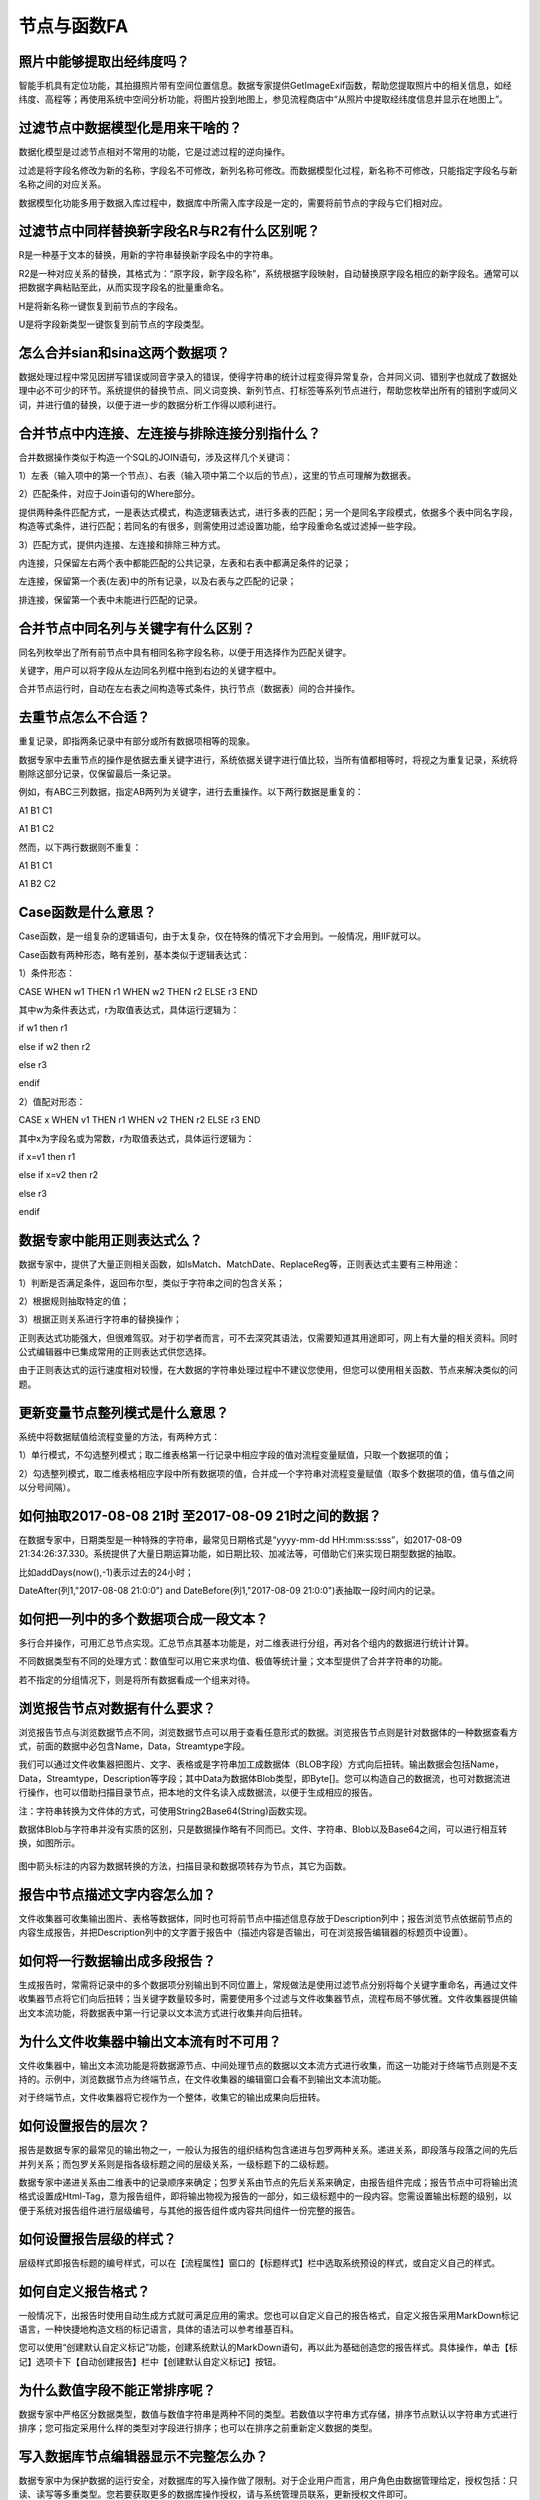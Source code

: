﻿.. _FA:

节点与函数FA
======================
照片中能够提取出经纬度吗？
-----------------
智能手机具有定位功能，其拍摄照片带有空间位置信息。数据专家提供GetImageExif函数，帮助您提取照片中的相关信息，如经纬度、高程等；再使用系统中空间分析功能，将图片投到地图上，参见流程商店中“从照片中提取经纬度信息并显示在地图上”。

过滤节点中数据模型化是用来干啥的？
-----------------
数据化模型是过滤节点相对不常用的功能，它是过滤过程的逆向操作。

过滤是将字段名修改为新的名称，字段名不可修改，新列名称可修改。而数据模型化过程，新名称不可修改，只能指定字段名与新名称之间的对应关系。

数据模型化功能多用于数据入库过程中，数据库中所需入库字段是一定的，需要将前节点的字段与它们相对应。

过滤节点中同样替换新字段名R与R2有什么区别呢？
-----------------
R是一种基于文本的替换，用新的字符串替换新字段名中的字符串。

R2是一种对应关系的替换，其格式为：“原字段，新字段名称”，系统根据字段映射，自动替换原字段名相应的新字段名。通常可以把数据字典粘贴至此，从而实现字段名的批量重命名。

H是将新名称一键恢复到前节点的字段名。

U是将字段新类型一键恢复到前节点的字段类型。

怎么合并sian和sina这两个数据项？ 
-----------------
数据处理过程中常见因拼写错误或同音字录入的错误，使得字符串的统计过程变得异常复杂，合并同义词、错别字也就成了数据处理中必不可少的环节。系统提供的替换节点、同义词变换、新列节点、打标签等系列节点进行，帮助您枚举出所有的错别字或同义词，并进行值的替换，以便于进一步的数据分析工作得以顺利进行。

合并节点中内连接、左连接与排除连接分别指什么？
-----------------
合并数据操作类似于构造一个SQL的JOIN语句，涉及这样几个关键词：

1）左表（输入项中的第一个节点）、右表（输入项中第二个以后的节点），这里的节点可理解为数据表。

2）匹配条件，对应于Join语句的Where部分。

提供两种条件匹配方式，一是表达式模式，构造逻辑表达式，进行多表的匹配；另一个是同名字段模式，依据多个表中同名字段，构造等式条件，进行匹配；若同名的有很多，则需使用过滤设置功能，给字段重命名或过滤掉一些字段。

3）匹配方式，提供内连接、左连接和排除三种方式。

内连接，只保留左右两个表中都能匹配的公共记录，左表和右表中都满足条件的记录；

左连接，保留第一个表(左表)中的所有记录，以及右表与之匹配的记录；

排连接，保留第一个表中未能进行匹配的记录。

合并节点中同名列与关键字有什么区别？
-----------------
同名列枚举出了所有前节点中具有相同名称字段名称，以便于用选择作为匹配关键字。

关键字，用户可以将字段从左边同名列框中拖到右边的关键字框中。

合并节点运行时，自动在左右表之间构造等式条件，执行节点（数据表）间的合并操作。

去重节点怎么不合适？
-----------------
重复记录，即指两条记录中有部分或所有数据项相等的现象。

数据专家中去重节点的操作是依据去重关键字进行，系统依据关键字进行值比较，当所有值都相等时，将视之为重复记录，系统将剔除这部分记录，仅保留最后一条记录。

例如，有ABC三列数据，指定AB两列为关键字，进行去重操作。以下两行数据是重复的：

A1 B1 C1

A1 B1 C2

然而，以下两行数据则不重复：

A1 B1 C1

A1 B2 C2

Case函数是什么意思？
-----------------
Case函数，是一组复杂的逻辑语句，由于太复杂，仅在特殊的情况下才会用到。一般情况，用IIF就可以。

Case函数有两种形态，略有差别，基本类似于逻辑表达式：

1）条件形态：

CASE WHEN w1 THEN r1 WHEN w2 THEN r2 ELSE r3 END

其中w为条件表达式，r为取值表达式，具体运行逻辑为：

if  w1  then  r1

else if  w2  then  r2

else  r3

endif

2）值配对形态：

CASE x WHEN v1 THEN r1 WHEN v2 THEN r2 ELSE r3 END

其中x为字段名或为常数，r为取值表达式，具体运行逻辑为：

if  x=v1  then  r1

else if  x=v2  then r2

else  r3

endif

数据专家中能用正则表达式么？
-----------------
数据专家中，提供了大量正则相关函数，如IsMatch、MatchDate、ReplaceReg等，正则表达式主要有三种用途：

1）判断是否满足条件，返回布尔型，类似于字符串之间的包含关系；

2）根据规则抽取特定的值；

3）根据正则关系进行字符串的替换操作；

正则表达式功能强大，但很难驾驭。对于初学者而言，可不去深究其语法，仅需要知道其用途即可，网上有大量的相关资料。同时公式编辑器中已集成常用的正则表达式供您选择。

由于正则表达式的运行速度相对较慢，在大数据的字符串处理过程中不建议您使用，但您可以使用相关函数、节点来解决类似的问题。

更新变量节点整列模式是什么意思？
-----------------
系统中将数据赋值给流程变量的方法，有两种方式：

1）单行模式，不勾选整列模式；取二维表格第一行记录中相应字段的值对流程变量赋值，只取一个数据项的值；

2）勾选整列模式，取二维表格相应字段中所有数据项的值，合并成一个字符串对流程变量赋值（取多个数据项的值，值与值之间以分号间隔）。

如何抽取2017-08-08 21时 至2017-08-09 21时之间的数据？
-----------------
在数据专家中，日期类型是一种特殊的字符串，最常见日期格式是“yyyy-mm-dd HH:mm:ss:sss”，如2017-08-09 21:34:26:37.330。系统提供了大量日期运算功能，如日期比较、加减法等，可借助它们来实现日期型数据的抽取。

比如addDays(now(),-1)表示过去的24小时；

DateAfter(列1,"2017-08-08 21:0:0") and DateBefore(列1,"2017-08-09 21:0:0")表抽取一段时间内的记录。

如何把一列中的多个数据项合成一段文本？
-----------------
多行合并操作，可用汇总节点实现。汇总节点其基本功能是，对二维表进行分组，再对各个组内的数据进行统计计算。

不同数据类型有不同的处理方式：数值型可以用它来求均值、极值等统计量；文本型提供了合并字符串的功能。

若不指定的分组情况下，则是将所有数据看成一个组来对待。

浏览报告节点对数据有什么要求？
-----------------
浏览报告节点与浏览数据节点不同，浏览数据节点可以用于查看任意形式的数据。浏览报告节点则是针对数据体的一种数据查看方式，前面的数据中必包含Name，Data，Streamtype字段。

我们可以通过文件收集器把图片、文字、表格或是字符串加工成数据体（BLOB字段）方式向后扭转。输出数据会包括Name，Data，Streamtype，Description等字段；其中Data为数据体Blob类型，即Byte[]。您可以构造自己的数据流，也可对数据流进行操作，也可以借助扫描目录节点，把本地的文件名读入成数据流，以便于生成相应的报告。

注：字符串转换为文件体的方式，可使用String2Base64(String)函数实现。

数据体Blob与字符串并没有实质的区别，只是数据操作略有不同而已。文件、字符串、Blob以及Base64之间，可以进行相互转换，如图所示。

.. figure:: images/functionNode13.png
     :align: center
     :figwidth: 100% 
     :name: plate
	 
图中箭头标注的内容为数据转换的方法，扫描目录和数据项转存为节点，其它为函数。

报告中节点描述文字内容怎么加？
-----------------
文件收集器可收集输出图片、表格等数据体，同时也可将前节点中描述信息存放于Description列中；报告浏览节点依据前节点的内容生成报告，并把Description列中的文字置于报告中（描述内容是否输出，可在浏览报告编辑器的标题页中设置）。

如何将一行数据输出成多段报告？
-----------------
生成报告时，常需将记录中的多个数据项分别输出到不同位置上，常规做法是使用过滤节点分别将每个关键字重命名，再通过文件收集器节点将它们向后扭转；当关键字数量较多时，需要使用多个过滤与文件收集器节点，流程布局不够优雅。文件收集器提供输出文本流功能，将数据表中第一行记录以文本流方式进行收集并向后扭转。

为什么文件收集器中输出文本流有时不可用？
-----------------
文件收集器中，输出文本流功能是将数据源节点、中间处理节点的数据以文本流方式进行收集，而这一功能对于终端节点则是不支持的。示例中，浏览数据节点为终端节点，在文件收集器的编辑窗口会看不到输出文本流功能。

对于终端节点，文件收集器将它视作为一个整体，收集它的输出成果向后扭转。

.. figure:: images/functionNode16_1.png
     :align: center
     :figwidth: 100% 
     :name: plate 
	 
.. figure:: images/functionNode16_2.png
     :align: center
     :figwidth: 100% 
     :name: plate 

	 
如何设置报告的层次？
-----------------
报告是数据专家的最常见的输出物之一，一般认为报告的组织结构包含递进与包罗两种关系。递进关系，即段落与段落之间的先后并列关系；而包罗关系则是指各级标题之间的层级关系，一级标题下的二级标题。

数据专家中递进关系由二维表中的记录顺序来确定；包罗关系由节点的先后关系来确定，由报告组件完成；报告节点中可将输出流格式设置成Html-Tag，意为报告组件，即将输出物视为报告的一部分，如三级标题中的一段内容。您需设置输出标题的级别，以便于系统对报告组件进行层级编号，与其他的报告组件或内容共同组件一份完整的报告。

如何设置报告层级的样式？
-----------------
层级样式即报告标题的编号样式，可以在【流程属性】窗口的【标题样式】栏中选取系统预设的样式，或自定义自己的样式。

如何自定义报告格式？
-----------------
一般情况下，出报告时使用自动生成方式就可满足应用的需求。您也可以自定义自己的报告格式，自定义报告采用MarkDown标记语言，一种快捷地构造文档的标记语言，具体的语法可以参考维基百科。

您可以使用“创建默认自定义标记”功能，创建系统默认的MarkDown语句，再以此为基础创造您的报告样式。具体操作，单击【标记】选项卡下【自动创建报告】栏中【创建默认自定义标记】按钮。

为什么数值字段不能正常排序呢？
-----------------
数据专家中严格区分数据类型，数值与数值字符串是两种不同的类型。若数值以字符串方式存储，排序节点默认以字符串方式进行排序；您可指定采用什么样的类型对字段进行排序；也可以在排序之前重新定义数据的类型。

写入数据库节点编辑器显示不完整怎么办？
-----------------
数据专家中为保护数据的运行安全，对数据库的写入操作做了限制。对于企业用户而言，用户角色由数据管理给定，授权包括：只读、读写等多重类型。您若要获取更多的数据库操作授权，请与系统管理员联系，更新授权文件即可。

访问不了MDB数据库怎么办？
-----------------
访问Access（mdb）数据库受Windows的底层限制，原因在于ODBC(微软数据访问接口)是32位的，而数据专家是64位，这两位之间不兼容。

图元在地图上定位不出来怎么办？
-----------------
坐标不一致，经纬度、横纵坐标整反了是空间分析中很常见错误，当把图元投影到地图上时，会出现黑屏、白屏或位置不对的现象。

在使用坐标时要特别注意经度与纬度的区分；中国范围内（经度：73~135，纬度3~53）可见经度为3位，纬度为2位。

在统一坐标时，使用投影变换节点，将高斯投影坐标向转换到WGS84变换，此时系统不严格区分横纵坐标，系统将自动区分中国范围内的高斯坐标（横坐标为8位，纵坐标为7位）。

为什么空间距离求不出来？
-----------------
数据专家中提供多个距离计算数，如CentroidDistance、DistanceByDegree、DistanceByMeter等，这些空间分析方法都基于WGS84坐标系统。因此，在空间分析时，需先将图元坐标进行投影变换，将其统一到经纬度（WGS84）上。

如何创建自定义空间数据源？
-----------------
空间数据源是一类特殊的数据格式，除了使用空间数据源节点加载数据之外，您还可以在地图上绘制图形（点、线、面），选择相关图元，使用【创建数据源节点】工具创建成空间数据源节点。具体参考流程商店中“入门11 自定义多边形数据源”流程。

什么叫获取地名对应的经纬度？
-----------------
这一应用在地理信息系统中，称之为正/逆地理编码（Geocoding）。

正向地理编码，将结构化地址数据（如：北京市海淀区上地十街十号）转换为对应坐标点（经纬度）；系统中对应于GetCoordinate函数；

逆向地理编码，将坐标点（经纬度）转换为对应位置信息（如所在行政区划，周边地标点分布）；系统中对应于GetAddress函数。

注GetCoordinate与GetAddress为在线函数，需要访问公网数据。

3DGIS节点运行结束后看不到结果怎么办？
-----------------
3DGIS数据展示是一种基于文件交换的数据展呈方法，系统将数据输出为KML文件，再把操作权交给Windows，由Windows调用本机软件打开KML文件进行浏览展示。KML是一种通用的标记语言，相关技术可是可以请教百度或Google。

您可以安装GoogleEarth软件在线查看KML文件；此外也可以安装Skline等专业软件作为KML的浏览器。

如何提升空间图元的展示效率？
-----------------
图元绘制需要耗费大量的系统资源，在输出报告过程中，受图幅限制，通常出现大量图元重置的现象。

数据专家中提供简化图元、平滑图元节点对线状、面装图元进行简化，减少曲线多边形构成点的个数。针对点图元提供密度聚类节点，通过空间聚类方式对点图元进行分组，再求取中心点减少点图元的个数。此外，也可以通过降低点图元经纬度精度，再进行汇总，减少点图元个数。

如何自动更新地理图的视域范围？
-----------------
地理图节点在出图时，输出视域范围支持自适应模式、中心点模式和边框范围模式三种。其中边框范围模式，用户可以根据需要自定义输出图幅范围，同时支持流程变量引用方式。用户可以通过流程变量进行桥接，自动更新地理图的视域范围。

如何分析地震周围历史地震发生情况？
-----------------
可以通过图元缓冲区结合空间筛选功能，解决类似的问题。

.. figure:: images/functionNode30_1.png
     :align: center
     :figwidth: 100% 
     :name: plate 
	 
1)本次地震经纬度信息；2)本次地震点图元（中心点图元）；3)以中心点图元创建的缓冲区；4)导入待筛选的经纬度数据（不需要创建点图元，经纬度各自成列即可）；5）创建区块筛选。

.. figure:: images/functionNode30_2.png
     :align: center
     :figwidth: 100% 
     :name: plate   
	 
其中：①为面数据源（即缓冲区）；②为点数据源（待删选的点数据）；③选取面数据源节点；④选取缓冲区字段；⑤设置点数据简化阈值；⑥选取点数据源节点；⑦选取经度字段；⑧选取纬度字段。

如何将点、线、面同时投到地图上？
-----------------
将区块筛选的经纬度数据转换成点图元，过滤节点把缓冲区的字段名修改的与新建的点图元字段名一致，再将两个数据表追加在一起，在进行输出至地图节点上。

PPT模板报告图片为什么被压偏了？
-----------------
系统中报告生成功能是基于“模板+数据”的思路，如PPT模板+Datist数据。PPT模板生成报告功能，以文本框中的标记为基础进行数据、图片等内容的替换，数据替换过程受文本框原有设置、样式的约束。

报告生成过程中，出现图片被压偏的现象，可在PPT的设置形状格式窗口，将文本框设置为不自动调整，即可。

.. figure:: images/functionNode32.png
     :align: center
     :figwidth: 100% 
     :name: plate    

